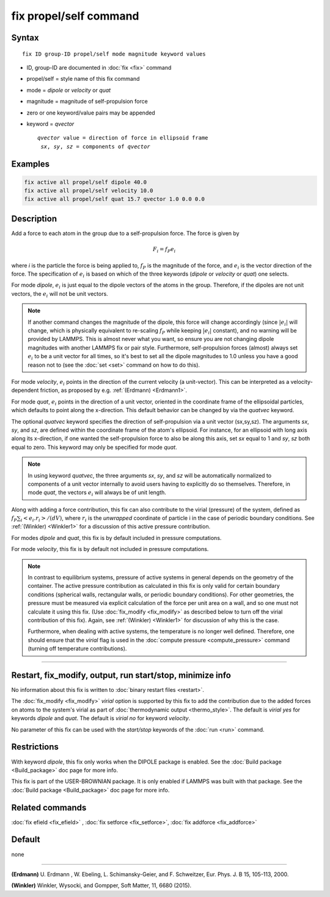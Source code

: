 .. index:: fix propel/self

fix propel/self command
=======================

Syntax
""""""

.. parsed-literal::

   fix ID group-ID propel/self mode magnitude keyword values

* ID, group-ID are documented in :doc:`fix <fix>` command
* propel/self = style name of this fix command
* mode = *dipole* or *velocity* or *quat*
* magnitude = magnitude of self-propulsion force
* zero or one keyword/value pairs may be appended
* keyword = *qvector*

  .. parsed-literal::

       *qvector* value = direction of force in ellipsoid frame
        *sx*, *sy*, *sz* = components of *qvector*


Examples
""""""""

.. code-block:: LAMMPS

   fix active all propel/self dipole 40.0 
   fix active all propel/self velocity 10.0 
   fix active all propel/self quat 15.7 qvector 1.0 0.0 0.0

Description
"""""""""""

Add a force to each atom in the group due to a self-propulsion force. The
force is given by

.. math::

   F_i = f_P e_i

where *i* is the particle the force is being applied to, :math:`f_P`
is the magnitude of the force, and :math:`e_i` is the vector direction
of the force. The specification of :math:`e_i` is based on which of the
three keywords (*dipole* or *velocity* or *quat*) one selects.

For mode *dipole*, :math:`e_i` is just equal to
the dipole vectors of the atoms in the group. Therefore, if the dipoles
are not unit vectors, the :math:`e_i` will not be unit vectors.

.. note::

   If another command changes the magnitude of the dipole, this force will
   change accordingly (since :math:`|e_i|` will change, which is physically
   equivalent to re-scaling :math:`f_P` while keeping :math:`|e_i|` constant),
   and no warning will be provided by LAMMPS. This is almost never what you
   want, so ensure you are not changing dipole magnitudes with another LAMMPS
   fix or pair style. Furthermore, self-propulsion forces (almost) always
   set :math:`e_i`  to be a unit vector for all times, so it's best to set
   all the dipole magnitudes to 1.0 unless you have a good reason not to
   (see the :doc:`set <set>` command on how to do this).

For mode *velocity*, :math:`e_i` points in the direction
of the current velocity (a unit-vector). This can be interpreted as a
velocity-dependent friction, as proposed by e.g. :ref:`(Erdmann) <Erdmann1>`.

For mode *quat*, :math:`e_i` points in the direction of a unit
vector, oriented in the coordinate frame of the ellipsoidal particles,
which defaults to point along the x-direction. This default behavior
can be changed by via the *quatvec* keyword.

The optional *quatvec* keyword specifies the direction of self-propulsion
via a unit vector (sx,sy,sz). The arguments *sx*, *sy*, and *sz*, are
defined within the coordinate frame of the atom's
ellipsoid. For instance, for an ellipsoid with long axis along
its x-direction, if one wanted the self-propulsion force to also
be along this axis, set *sx* equal to 1 and *sy*, *sz* both equal
to zero. This keyword may only be specified for mode *quat*.

.. note::
   
   In using keyword *quatvec*, the three arguments *sx*,
   *sy*, and *sz* will be automatically normalized to components
   of a unit vector internally to avoid users having to explicitly
   do so themselves. Therefore, in mode *quat*, the vectors :math:`e_i`
   will always be of unit length. 


Along with adding a force contribution, this fix can also
contribute to the virial (pressure) of the system, defined as
:math:`f_P \sum_i <e_i . r_i>/(d V)`, where :math:`r_i` is the
*unwrapped* coordinate of particle i in the case of periodic
boundary conditions. See :ref:`(Winkler) <Winkler1>` for a
discussion of this active pressure contribution.

For modes *dipole* and *quat*, this fix is by default
included in pressure computations.

For mode *velocity*, this fix is by default not included
in pressure computations.


.. note::

   In contrast to equilibrium systems, pressure of active systems
   in general depends on the geometry of the container.
   The active pressure contribution as calculated in this fix
   is only valid for certain boundary conditions (spherical
   walls, rectangular walls, or periodic boundary conditions).
   For other geometries, the pressure must be measured via
   explicit calculation of the force per unit area on a wall,
   and so one must not calculate it using this fix.
   (Use :doc:`fix_modify <fix_modify>` as described below
   to turn off the virial contribution of this fix). Again,
   see :ref:`(Winkler) <Winkler1>` for discussion of why this
   is the case.
   
   Furthermore, when dealing with active systems, the temperature
   is no longer well defined. Therefore, one should ensure that
   the *virial* flag is used in the
   :doc:`compute pressure <compute_pressure>` command (turning
   off temperature contributions).

   
----------

Restart, fix_modify, output, run start/stop, minimize info
"""""""""""""""""""""""""""""""""""""""""""""""""""""""""""

No information about this fix is written to :doc:`binary restart files <restart>`.

The :doc:`fix_modify <fix_modify>` *virial* option is supported by this
fix to add the contribution due to the added forces on atoms to the
system's virial as part of :doc:`thermodynamic output <thermo_style>`.
The default is *virial yes* for keywords *dipole* and *quat*. The
default is *virial no* for keyword *velocity*.


No parameter of this fix can be used with the *start/stop* keywords of
the :doc:`run <run>` command.


Restrictions
""""""""""""

With keyword *dipole*, this fix only works when the DIPOLE package is enabled.
See the :doc:`Build package <Build_package>` doc page for more info.

This fix is part of the USER-BROWNIAN package.  It is only enabled if
LAMMPS was built with that package.  See the :doc:`Build package <Build_package>`
doc page for more info.


Related commands
""""""""""""""""

:doc:`fix efield <fix_efield>` , :doc:`fix setforce <fix_setforce>`,
:doc:`fix addforce <fix_addforce>`

Default
"""""""

none

----------


.. _Erdmann1:

**(Erdmann)** U. Erdmann , W. Ebeling, L. Schimansky-Geier, and F. Schweitzer,
Eur. Phys. J. B 15, 105-113, 2000.


.. _Winkler1:

**(Winkler)** Winkler, Wysocki, and Gompper, Soft Matter, 11, 6680 (2015).
